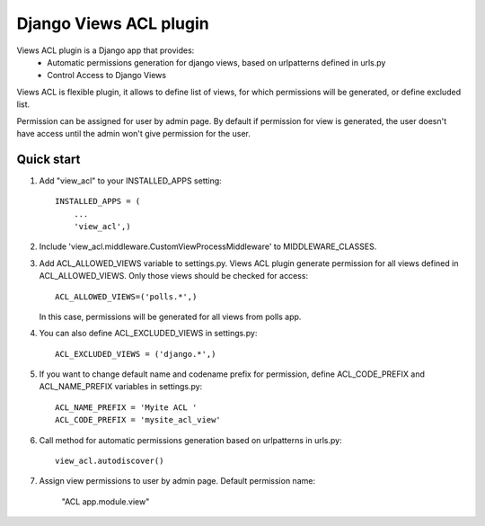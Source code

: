 =======================
Django Views ACL plugin
=======================

Views ACL plugin is a Django app that provides:
 - Automatic permissions generation for django views, based on urlpatterns defined in urls.py
 - Control Access to Django Views

Views ACL is flexible plugin, it allows to define list of views,
for which permissions will be generated, or define excluded list.

Permission can be assigned for user by admin page.
By default if permission for view is generated, the user doesn't have access
until the admin won't give permission for the user.


Quick start
-----------

1. Add "view_acl" to your INSTALLED_APPS setting::

        INSTALLED_APPS = (
            ...
            'view_acl',)


2. Include 'view_acl.middleware.CustomViewProcessMiddleware' to MIDDLEWARE_CLASSES.


3. Add ACL_ALLOWED_VIEWS variable to settings.py.
   Views ACL plugin generate permission for all views defined in ACL_ALLOWED_VIEWS.
   Only those views should be checked for access::

       ACL_ALLOWED_VIEWS=('polls.*',)

   In this case, permissions will be generated for all views from polls app.


4. You can also define ACL_EXCLUDED_VIEWS in settings.py::

        ACL_EXCLUDED_VIEWS = ('django.*',)


5. If you want to change default name and codename prefix for permission,
   define ACL_CODE_PREFIX and ACL_NAME_PREFIX  variables in settings.py::

        ACL_NAME_PREFIX = 'Myite ACL '
        ACL_CODE_PREFIX = 'mysite_acl_view'


6. Call method for automatic permissions generation based on urlpatterns in urls.py::

    view_acl.autodiscover()


7. Assign view permissions to user by admin page.
   Default permission name:
       "ACL app.module.view"
